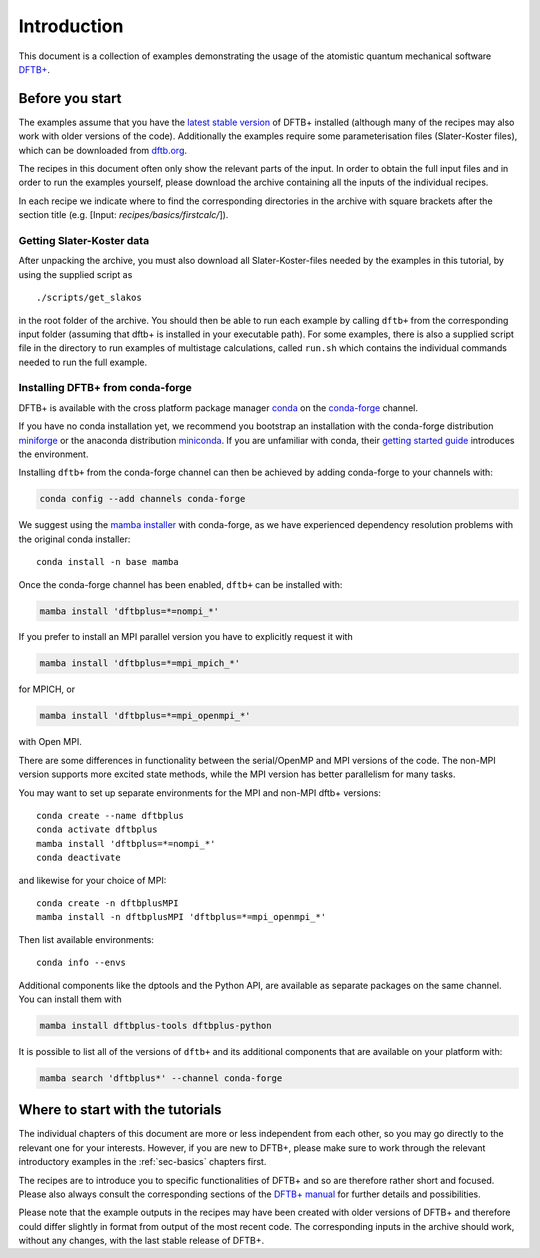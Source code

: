 .. _sec-introduction:

************
Introduction
************

This document is a collection of examples demonstrating the usage of the
atomistic quantum mechanical software `DFTB+ <http://www.dftbplus.org>`_.

Before you start
================

The examples assume that you have the `latest stable version
<http://www.dftbplus.org/download/dftb-stable/>`_ of DFTB+ installed (although
many of the recipes may also work with older versions of the code).
Additionally the examples require some parameterisation files (Slater-Koster
files), which can be downloaded from `dftb.org <http://www.dftb.org>`_.

The recipes in this document often only show the relevant parts of the input. In
order to obtain the full input files and in order to run the examples yourself,
please download the archive containing all the inputs of the individual recipes.

.. only :: builder_html or readthedocs

   Download :download:`archive with all inputs
   <_downloads/archives/recipes.tar.bz2>`.

.. only :: not (builder_html or readthedocs)

   This can be downloaded from the `online version of the DFTB+ recipes
   <https://dftbplus-recipes.readthedocs.io/>`_ at
   https://dftbplus-recipes.readthedocs.io/.

In each recipe we indicate where to find the corresponding directories in the
archive with square brackets after the section title (e.g. [Input:
`recipes/basics/firstcalc/`]).


Getting Slater-Koster data
~~~~~~~~~~~~~~~~~~~~~~~~~~

After unpacking the archive, you must also download all
Slater-Koster-files needed by the examples in this tutorial, by using
the supplied script as ::

  ./scripts/get_slakos

in the root folder of the archive. You should then be able to run each example
by calling ``dftb+`` from the corresponding input folder (assuming that dftb+ is
installed in your executable path).  For some examples, there is also a supplied
script file in the directory to run examples of multistage calculations, called
``run.sh`` which contains the individual commands needed to run the full
example.



Installing DFTB+ from conda-forge
~~~~~~~~~~~~~~~~~~~~~~~~~~~~~~~~~

DFTB+ is available with the cross platform package manager `conda
<https://en.wikipedia.org/wiki/Conda_(package_manager)>`_ on the
`conda-forge <https://conda-forge.org>`_ channel.

If you have no conda installation yet, we recommend you bootstrap an
installation with the conda-forge distribution `miniforge
<https://github.com/conda-forge/miniforge/releases/latest>`_ or the
anaconda distribution `miniconda
<https://docs.conda.io/en/latest/miniconda.html>`_. If you are
unfamiliar with conda, their `getting started guide
<https://docs.conda.io/projects/conda/en/latest/user-guide/getting-started.html>`_
introduces the environment.

Installing ``dftb+`` from the conda-forge channel can then be achieved
by adding conda-forge to your channels with:

.. code-block:: none

   conda config --add channels conda-forge

We suggest using the `mamba installer
<https://mamba.readthedocs.io/>`_ with conda-forge, as we have
experienced dependency resolution problems with the original conda
installer::

  conda install -n base mamba

Once the conda-forge channel has been enabled, ``dftb+`` can be
installed with:

.. code-block:: none

   mamba install 'dftbplus=*=nompi_*'

If you prefer to install an MPI parallel version you have to
explicitly request it with

.. code-block:: none

   mamba install 'dftbplus=*=mpi_mpich_*'

for MPICH, or

.. code-block:: none

   mamba install 'dftbplus=*=mpi_openmpi_*'

with Open MPI.

There are some differences in functionality between the serial/OpenMP
and MPI versions of the code. The non-MPI version supports more
excited state methods, while the MPI version has better parallelism
for many tasks.

You may want to set up separate environments for the MPI and non-MPI
dftb+ versions::

  conda create --name dftbplus
  conda activate dftbplus
  mamba install 'dftbplus=*=nompi_*'
  conda deactivate

and likewise for your choice of MPI::

  conda create -n dftbplusMPI
  mamba install -n dftbplusMPI 'dftbplus=*=mpi_openmpi_*'

Then list available environments::

  conda info --envs

Additional components like the dptools and the Python API, are
available as separate packages on the same channel. You can install
them with

.. code-block:: none

   mamba install dftbplus-tools dftbplus-python

It is possible to list all of the versions of ``dftb+`` and its
additional components that are available on your platform with:

.. code-block:: none

   mamba search 'dftbplus*' --channel conda-forge


Where to start with the tutorials
=================================

The individual chapters of this document are more or less independent
from each other, so you may go directly to the relevant one for your
interests. However, if you are new to DFTB+, please make sure to work
through the relevant introductory examples in the :ref:`sec-basics`
chapters first.

The recipes are to introduce you to specific functionalities of DFTB+
and so are therefore rather short and focused. Please also always
consult the corresponding sections of the `DFTB+ manual
<http://www.dftbplus.org/fileadmin/DFTBPLUS/public/dftbplus/latest/manual.pdf>`_
for further details and possibilities.

Please note that the example outputs in the recipes may have been
created with older versions of DFTB+ and therefore could differ
slightly in format from output of the most recent code. The
corresponding inputs in the archive should work, without any changes,
with the last stable release of DFTB+.
